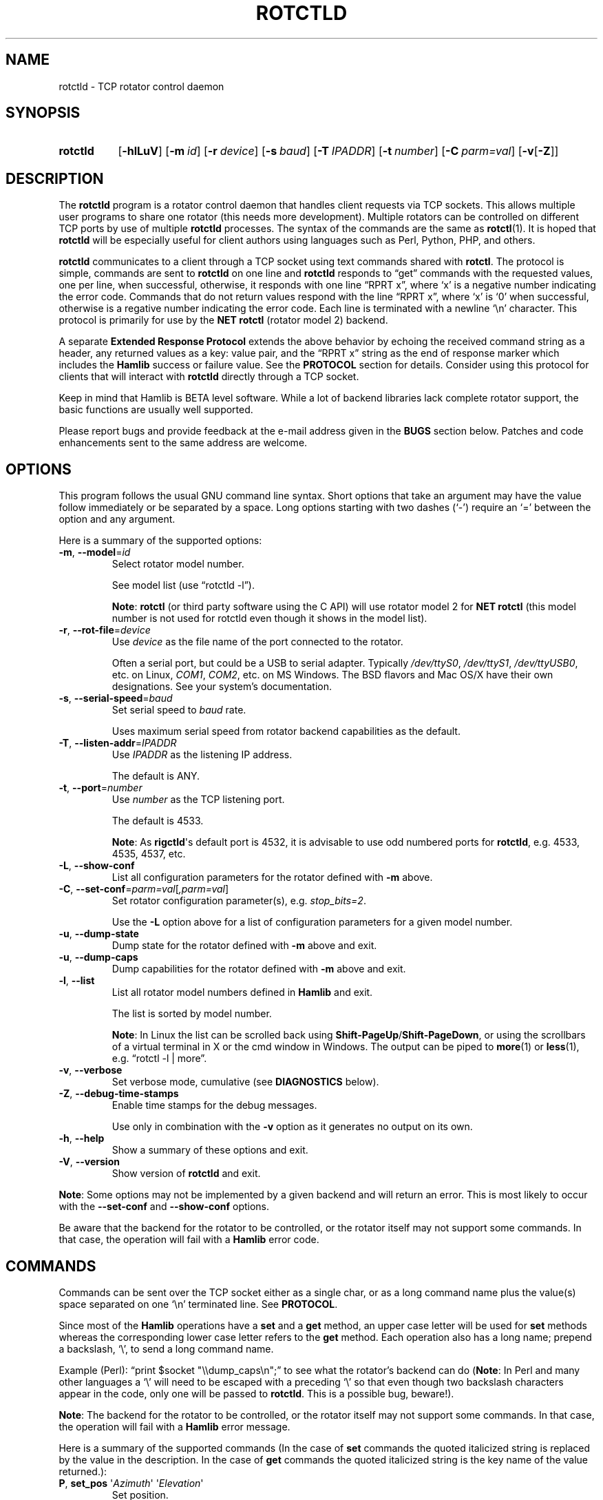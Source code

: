 .\"                                      Hey, EMACS: -*- nroff -*-
.\"
.\" For layout and available macros, see man(7), man-pages(7), groff_man(7)
.\" Please adjust the date whenever revising the manpage.
.\"
.\" Note: Please keep this page in sync with the source, rotctld.c
.\"
.TH ROTCTLD "1" "2020-09-09" "Hamlib" "Hamlib Utilities"
.
.
.SH NAME
.
.
rotctld \- TCP rotator control daemon
.
.SH SYNOPSIS
.
.SY rotctld
.OP \-hlLuV
.OP \-m id
.OP \-r device
.OP \-s baud
.OP \-T IPADDR
.OP \-t number
.OP \-C parm=val
.RB [ \-v [ \-Z ]]
.YS
.
.
.SH DESCRIPTION
.
The
.B rotctld
program is a rotator control daemon that handles client requests via TCP
sockets.  This allows multiple user programs to share one rotator (this needs
more development).  Multiple rotators can be controlled on different TCP ports
by use of multiple
.B rotctld
processes.  The syntax of the commands are the same as
.BR rotctl (1).
It is hoped that
.B rotctld
will be especially useful for client authors using languages such as Perl,
Python, PHP, and others.
.
.PP
.B rotctld
communicates to a client through a TCP socket using text commands shared with
.BR rotctl .
The protocol is simple, commands are sent to
.B rotctld
on one line and
.B rotctld
responds to \(lqget\(rq commands with the requested values, one per line, when
successful, otherwise, it responds with one line \(lqRPRT x\(rq, where
\(oqx\(cq is a negative number indicating the error code.  Commands that do
not return values respond with the line \(lqRPRT x\(rq, where \(oqx\(cq is
\(oq0\(cq when successful, otherwise is a regative number indicating the error
code.  Each line is terminated with a newline \(oq\\n\(cq character.  This
protocol is primarily for use by the
.B NET rotctl
(rotator model 2) backend.
.
.PP
A separate
.B Extended Response Protocol
extends the above behavior by echoing the received command string as a header,
any returned values as a key: value pair, and the \(lqRPRT x\(rq string as the
end of response marker which includes the
.B Hamlib
success or failure value.  See the
.B PROTOCOL
section for details.  Consider using this protocol for clients that will
interact with
.B rotctld
directly through a TCP socket.
.
.PP
Keep in mind that Hamlib is BETA level software.  While a lot of backend
libraries lack complete rotator support, the basic functions are usually well
supported.
.
.PP
Please report bugs and provide feedback at the e-mail address given in the
.B BUGS
section below.  Patches and code enhancements sent to the same address are
welcome.
.
.
.SH OPTIONS
.
This program follows the usual GNU command line syntax.  Short options that
take an argument may have the value follow immediately or be separated by a
space.  Long options starting with two dashes (\(oq\-\(cq) require an
\(oq=\(cq between the option and any argument.
.
.PP
Here is a summary of the supported options:
.
.TP
.BR \-m ", " \-\-model = \fIid\fP
Select rotator model number.
.IP
See model list (use \(lqrotctld -l\(rq).
.IP
.BR Note :
.B rotctl
(or third party software using the C API) will use rotator model 2 for
.B NET rotctl
(this model number is not used for rotctld even though it shows in the model
list).
.
.TP
.BR \-r ", " \-\-rot\-file = \fIdevice\fP
Use
.I device
as the file name of the port connected to the rotator.
.IP
Often a serial port, but could be a USB to serial adapter.  Typically
.IR /dev/ttyS0 ", " /dev/ttyS1 ", " /dev/ttyUSB0 ,
etc. on Linux,
.IR COM1 ", " COM2 ,
etc. on MS Windows.  The BSD flavors and Mac OS/X have their own designations.
See your system's documentation.
.
.TP
.BR \-s ", " \-\-serial\-speed = \fIbaud\fP
Set serial speed to
.I baud
rate.
.IP
Uses maximum serial speed from rotator backend capabilities as the default.
.
.TP
.BR \-T ", " \-\-listen\-addr = \fIIPADDR\fP
Use
.I IPADDR
as the listening IP address.
.IP
The default is ANY.
.
.TP
.BR \-t ", " \-\-port = \fInumber\fP
Use
.I number
as the TCP listening port.
.IP
The default is 4533.
.IP
.BR Note :
As
.BR rigctld \(aqs
default port is 4532, it is advisable to use odd numbered ports for
.BR rotctld ,
e.g. 4533, 4535, 4537, etc.
.
.TP
.BR \-L ", " \-\-show\-conf
List all configuration parameters for the rotator defined with
.B \-m
above.
.
.TP
.BR \-C ", " \-\-set\-conf = \fIparm=val\fP [ \fI,parm=val\fP ]
Set rotator configuration parameter(s),  e.g.
.IR stop_bits=2 .
.IP
Use the
.B -L
option above for a list of configuration parameters for a given model number.
.
.TP
.BR \-u ", " \-\-dump\-state
Dump state for the rotator defined with
.B -m
above and exit.
.
.TP
.BR \-u ", " \-\-dump\-caps
Dump capabilities for the rotator defined with
.B -m
above and exit.
.
.TP
.BR \-l ", " \-\-list
List all rotator model numbers defined in
.B Hamlib
and exit.
.IP
The list is sorted by model number.
.IP
.BR Note :
In Linux the list can be scrolled back using
.BR Shift-PageUp / Shift-PageDown ,
or using the scrollbars of a virtual terminal in X or the cmd window in
Windows.  The output can be piped to
.BR more (1)
or
.BR less (1),
e.g. \(lqrotctl -l | more\(rq.
.
.TP
.BR \-v ", " \-\-verbose
Set verbose mode, cumulative (see
.B DIAGNOSTICS
below).
.
.TP
.BR \-Z ", " \-\-debug\-time\-stamps
Enable time stamps for the debug messages.
.IP
Use only in combination with the
.B -v
option as it generates no output on its own.
.
.TP
.BR \-h ", " \-\-help
Show a summary of these options and exit.
.
.TP
.BR \-V ", " \-\-version
Show version of
.B rotctld
and exit.
.
.PP
.BR Note :
Some options may not be implemented by a given backend and will return an
error.  This is most likely to occur with the
.B \-\-set\-conf
and
.B \-\-show\-conf
options.
.
.PP
Be aware that the backend for the rotator to be controlled, or the rotator
itself may not support some commands. In that case, the operation will fail
with a
.B Hamlib
error code.
.
.
.SH COMMANDS
.
Commands can be sent over the TCP socket either as a single char, or as a long
command name plus the value(s) space separated on one \(oq\\n\(cq terminated
line. See
.BR PROTOCOL .
.
.PP
Since most of the
.B Hamlib
operations have a
.BR set " and a " get
method, an upper case letter will be used for
.B set
methods whereas the corresponding lower case letter refers to the
.B get
method.  Each operation also has a long name; prepend a backslash, \(oq\\\(cq,
to send a long command name.
.
.PP
Example (Perl): \(lqprint $socket "\\\\dump_caps\\n";\(rq to see what the
rotator's backend can do
.RB ( Note :
In Perl and many other languages a \(oq\\\(cq will need to be escaped with a
preceding \(oq\\\(cq so that even though two backslash characters appear in
the code, only one will be passed to
.BR rotctld .
This is a possible bug, beware!).
.
.PP
.BR Note :
The backend for the rotator to be controlled, or the rotator itself may not
support some commands. In that case, the operation will fail with a
.B Hamlib
error message.
.
.PP
Here is a summary of the supported commands (In the case of
.B set
commands the quoted italicized string is replaced by the value in the
description.  In the case of
.B get
commands the quoted italicized string is the key name of the value returned.):
.
.TP
.BR P ", " set_pos " \(aq" \fIAzimuth\fP "\(aq \(aq" \fIElevation\fP \(aq
Set position.
.IP
.RI \(aq Azimuth \(aq
and
.RI \(aq Elevation \(aq
are floating point values.
.IP
For example (typed text shown in bold):
.
.IP
.in +4n
.EX
.B P 163.0 41.0
.EE
.in
.
.IP
.BR Note :
If the rotator does not support setting elevation (most do not) supply
\(lq0.0\(rq for
.RI \(aq Elevation \(aq.
.
.TP
.BR p ", " get_pos
Get position.
.IP
.RI \(aq Azimuth \(aq
and
.RI \(aq Elevation \(aq
are returned as double precision floating point values.
.
.TP
.BR M ", " move " \(aq" \fIDirection\fP "\(aq \(aq" \fISpeed\fP \(aq
Move the rotator in a specific direction at the given rate.
.IP
.RI \(aq Direction \(aq
is an integer defined as \(oq2\(cq = Up, \(oq4\(cq = Down, \(oq8\(cq = Left,
and \(oq16\(cq = Right.
.IP
.RI \(aq Speed \(aq
is an integer between 1 and 100. Use -1 for no change to current speed.
.IP
.BR Note :
Not all backends that implement the move command use the Speed value.
.
.TP
.BR S ", " stop
Stop the rotator.
.
.TP
.BR K ", " park
Park the rotator.
.
.TP
.BR C ", " set_conf " \(aq" \fIToken\fR "\(aq \(aq" \fIValue\fP \(aq
Set a configuration parameter.
.IP
.RI \(aq Token \(aq
is a string; see the
.B \-C
option and the
.B \-L
output.
.IP
.RI \(aq Value \(aq
is a string of up to 20 characters.
.\" FIXME:  Need to describe the reset parameters available.
.
.TP
.BR R ", " reset " \(aq" \fIReset\fP \(aq
Reset the rotator.
.IP
.RI \(aq Reset \(aq
accepts an integer value of \(oq1\(cq for \(lqReset All\(rq.
.TP
.BR _ ", " get_info
Get misc information about the rotator.
.IP
Returns
.RI \(aq Info \(aq
\(lqModel Name\(rq.
.
.TP
.B dump_state
Return certain state information about the rotator backend.
.
.TP
.BR 1 ", " dump_caps
Not a real rot remote command, it just dumps capabilities, i.e. what the
backend knows about this model, and what it can do.
.
.TP
.BR w ", " send_cmd " \(aq" \fICmd\fP \(aq
Send a raw command string to the rotator.
.IP
ASCII CR is appended automatically at the end of the command for text
protocols.  For binary protocols, enter hexadecimal values as
\(lq\\0xAA\\0xBB\(rq.
.
.
.SS Locator Commands
.
These commands offer conversions of Degrees Minutes Seconds to other formats,
.B Maidenhead
square locator conversions and distance and azimuth conversions.
.TP
.BR L ", " lonlat2loc " \(aq" \fILongitude\fP "\(aq \(aq" \fILatitude\fP "\(aq \(aq" "\fILoc Len\fP" \(aq
Returns the
.B Maidenhead
.RI \(aq Locator \(aq
for the given
.RI \(aq Longitude "\(aq and \(aq" Latitude \(aq.
.IP
.RI \(aq Longitude "\(aq and \(aq" Latitude \(aq
are floating point values.
.IP
.RI \(aq "Loc Len" \(aq
is the precision of the returned square and should be an even numbered integer
value between 2 and 12.
.IP
For example:
.
.IP
.in +4n
.EX
.B L -170.0 -85.0 12
.EE
.in
.
.IP
returns:
.
.IP
.in +4n
.EX
Locator: AA55AA00AA00
.EE
.in
.
.TP
.BR l ", " loc2lonlat " \(aq" \fILocator\fP \(aq
Returns
.RI \(aq Longitude "\(aq and \(aq" Latitude \(aq
in decimal degrees at the approximate center of the requested
.B Maidenhead
grid square.
.IP
.RI \(aq Locator \(aq
can be from 2 to 12 characters in length.
.IP
West longitude is expressed as a negative value.
.IP
South latitude is
expressed as a negative value.
.IP
For example:
.
.IP
.in +4n
.EX
.B l AA55AA00AA00
.EE
.in
.
.IP
returns:
.
.IP
.in +4n
.EX
Longitude: -169.999983 Latitude: -84.999991
.EE
.in
.
.IP
.BR Note :
Despite the use of double precision variables internally, some rounding error
occurs.
.
.TP
.BR D ", " dms2dec " \(aq" \fIDegrees\fP "\(aq \(aq" \fIMinutes\fP "\(aq \(aq" \fISeconds\fP "\(aq \(aq" \fIS/W\fP \(aq
Returns
.RI \(aq "Dec Degrees" \(aq,
a signed floating point value.
.IP
.RI \(aq Degrees "\(aq and \(aq" Minutes \(aq
are integer values.
.IP
.RI \(aq Seconds \(aq
is a floating point value.
.IP
.RI \(aq S/W \(aq
is a flag with \(oq1\(cq indicating South latitude or West longitude and
\(oq0\(cq North or East (the flag is needed as computers don't recognize a
signed zero even though only the
.RI \(aq Degrees \(aq
value is typically signed in DMS notation).
.
.TP
.BR d ", " dec2dms " \(aq" "\fIDec Degrees\fP" \(aq
Returns
.RI \(aq Degrees "\(aq \(aq" Minutes "\(aq \(aq" Seconds "\(aq \(aq" S/W \(aq.
.IP
Values are as in
.B dms2dec
above.
.
.TP
.BR E ", " dmmm2dec " \(aq" \fIDegrees\fP "\(aq \(aq" "\fIDec Minutes\fP" "\(aq \(aq" \fIS/W\fP \(aq
Returns
.RI \(aq "Dec Degrees" \(aq,
a signed floating point value.
.IP
.RI \(aq Degrees \(aq
is an integer value.
.IP
.RI \(aq "Dec Minutes" \(aq
is a floating point value.
.IP
.RI \(aq S/W \(aq
is a flag as in
.B dms2dec
above.
.
.TP
.BR e ", " dec2dmmm " \(aq" "\fIDec Deg\fP" \(aq
Returns
.RI \(aq Degrees "\(aq \(aq" Minutes "\(aq \(aq" S/W \(aq.
.IP
Values are as in
.B dmmm2dec
above.
.
.TP
.BR B ", " qrb " \(aq" "\fILon 1\fP" "\(aq \(aq" "\fILat 1\fP" "\(aq \(aq" "\fILon 2\fP" "\(aq \(aq" "\fILat 2\fP" \(aq
Returns
.RI \(aq Distance "\(aq and \(aq" Azimuth \(aq.
.IP
.RI \(aq Distance \(aq
is in km.
.IP
.RI \(aq Azimuth \(aq
is in degrees.
.IP
Supplied
.IR Lon / Lat
values are signed floating point numbers.
.
.TP
.BR A ", " a_sp2a_lp " \(aq" "\fIShort Path Deg\fP" \(aq
Returns
.RI \(aq "Long Path Deg" \(aq.
.IP
Both the supplied argument and returned value are floating point values within
the range of 0.00 to 360.00.
.IP
.BR Note :
Supplying a negative value will return an error message.
.
.TP
.BR a ", " d_sp2d_lp " \(aq" "\fIShort Path km\fP" \(aq
Returns
.RI \(aq "Long Path km" \(aq.
.IP
Both the supplied argument and returned value are floating point values.
.
.TP
.BR pause " \(aq" \fISeconds\fP \(aq
Pause for the given whole (integer) number of
.RI \(aq Seconds \(aq
before sending the next command to the rotator.
.
.
.SH PROTOCOL
.
There are two protocols in use by
.BR rotctld ,
the
.B Default Protocol
and the
.BR "Extended Response Protocol" .
.
.PP
The
.B Default Protocol
is intended primarily for the communication between
.B Hamlib
library functions and
.B rotctld
(\(lqNET rotctl\(rq, available using rotator model \(oq2\(cq).
.
.PP
The
.B Extended Response Protocol
is intended to be used with scripts or other programs interacting directly
with
.B rotctld
as consistent feedback is provided.
.
.
.SS Default Protocol
.
The
.B Default Protocol
is intentionally simple.  Commands are entered on a single line with any
needed values.  In practice, reliable results are obtained by terminating each
command string with a newline character, \(oq\\n\(cq.
.
.PP
Example set position (Perl code):
.
.PP
.in +4n
.EX
\fBprint $socket "P 135 10\\n";\fP
.EE
.in
.
.PP
or:
.
.PP
.in +4n
.EX
\fBprint $socket "\\\\set_pos 135 10\\n";\fP   # escape leading \(oq\\\(cq
.EE
.in
.
.PP
A one line response will be sent as a reply to
.B set
commands, \(lqRPRT \fIx\fP\\n\(rq where
.I x
is the Hamlib error code with \(oq0\(cq indicating success of the command.
.
.PP
Responses from
.B rotctld
.B get
commands are text values and match the same tokens used in the
.B set
commands. Each value is returned on its own line.  On error the string \(lqRPRT
\fIx\fP\\n\(rq is returned where
.I x
is the Hamlib error code.
.
.PP
Example get position (Perl code):
.
.PP
.in +4n
.EX
\fBprint $socket "p\\n";\fP
"135"
"10"
.EE
.IN
.
.PP
Most
.B get
functions return one to three values. A notable exception is the
.B dump_caps
command which returns many lines of
\fBkey\fR:\fIvalue\fR
pairs.
.
.PP
This protocol is primarily used by the \(lqNET rotctl\(rq (rotctl model 2)
backend which allows applications already written for Hamlib's C API to take
advantage of
.B rotctld
without the need of rewriting application code.  An application's user can
select rotator model 2 (\(lqNET rotctl\(rq) and then set
.B rot_pathname
to \(lqlocalhost:4533\(rq or other network
.IR host : port
(set by the
.BR \-T / \-t
options, respectively, above).
.
.
.SS Extended Response Protocol
.
The Extended Response protocol adds several rules to the strings returned by
.B rotctld
and adds a rule for the command syntax.
.
.PP
1. The command received by
.B rotctld
is echoed with its long command name followed by the value(s) (if any)
received from the client terminated by the specified response separator as the
first record of the response.
.
.PP
2. The last record of each block is the string \(lqRPRT \fIx\fP\\n\(rq where
.I x
is the numeric return value of the Hamlib backend function that was called by
the command.
.
.PP
3. Any records consisting of data values returned by the rotator backend are
prepended by a string immediately followed by a colon then a space and then
the value terminated by the response separator, e.g. \(lqAzimuth:
90.000000\\n\(rq when the command was prepended by \(oq+\(cq.
.
.PP
4. All commands received will be acknowledged by
.B rotctld
with records from rules 1 and 2.  Records from rule 3 are only returned when
data values must be returned to the client.
.
.PP
An example response to a
.B P
command sent from the shell prompt (note the prepended \(oq+\(cq):
.
.PP
.in +4n
.EX
$ \fBecho "+P 90 45" | nc -w 1 localhost 4533\fP
set_pos: 90 45
RPRT 0
.EE
.in
.
.PP
In this case the long command name and values are returned on the first line
and the second line contains the end of block marker and the numeric rotor
backend return value indicating success.
.
.PP
An example response to a
.B get_pos
query:
.
.PP
.in +3n
.EX
$ \fBecho "+\\get_pos" | nc -w 1 localhost 4533\fP
get_pos:
Azimuth: 90.000000
Elevation: 45.000000
RPRT 0
.EE
.in
.
.IP
.BR Note :
The \(oq\\\(cq is still required for the long command name even with the ERP
character.
.
.PP
In this case, as no value is passed to
.BR rotctld ,
the first line consists only of the long command name.  The final line shows
that the command was processed successfully by the rotor backend.
.
.PP
Invoking the Extended Response Protocol requires prepending a command with a
punctuation character.  As shown in the examples above, prepending a \(oq+\(cq
character to the command results in the responses being separated by a newline
character (\(oq\\n\(cq).  Any other punctuation character recognized by the C
.BR ispunct ()
function except \(oq\\\(cq, \(oq?\(cq, or \(oq_\(cq will cause that character
to become the response separator and the entire response will be on one line.
.
.PP
Separator character summary:
.
.TP
.RB \(oq + \(cq
Each record of the response is appended with a newline (\(oq\\n\(cq).
.
.TP
.RB \(oq ; "\(cq, \(oq" | "\(cq, or, \(oq" , \(cq
Each record of the response is appended by the given character resulting in
entire response on one line.
.IP
These are common record separators for text representations of spreadsheet
data, etc.
.
.TP
.RB \(oq ? \(cq
Reserved for help in
.BR rotctl .
.
.TP
.RB \(oq _ \(cq
Reserved for
.B get_info
short command
.
.TP
.RB \(oq # \(cq
Reserved for comments when reading a command file script.
.IP
.BR Note :
Other punctuation characters have not been tested!  Use at your own risk.
.
.PP
For example, invoking a
.B get_pos
query with a leading \(oq;\(cq returns:
.
.PP
.in +4n
.EX
get_pos:;Azimuth: 90.000000;Elevation: 45.000000;RPRT 0
.EE
.in
.
.PP
Or, using the pipe character \(oq|\(cq returns:
.
.PP
.in +4n
.EX
get_pos:|Azimuth: 90.000000|Elevation: 45.000000|RPRT 0
.EE
.in
.
.PP
And a
.B set_pos
command prepended with a \(oq|\(cq returns:
.
.PP
.in +4n
.EX
set_pos: 135 22.5|RPRT 0
.EE
.in
.
.PP
Such a format will allow reading a response as a single event using a preferred
response separator.  Other punctuation characters have not been tested!
.
.PP
All commands with the exception of
.B set_conf
have been tested with the Extended Response protocol and the included
.B testrotctld.pl
Perl script.
.
.
.SH DIAGNOSTICS
.
The
.BR \-v ,
.B \-\-verbose
option allows different levels of diagnostics
to be output to
.B stderr
and correspond to \-v for
.BR BUG ,
\-vv for
.BR ERR ,
\-vvv for
.BR WARN ,
\-vvvv for
.BR VERBOSE ,
or \-vvvvv for
.BR TRACE .
.
.PP
A given verbose level is useful for providing needed debugging information to
the email address below.  For example, TRACE output shows all of the values
sent to and received from the radio which is very useful for radio backend
library development and may be requested by the developers.
.
.
.SH EXAMPLES
.
Start
.B rotctld
for a Hy-Gain Ham IV rotor with the Idiom Press RotorEZ board installed using
a USB-to-serial adapter and backgrounding:
.
.PP
.in +4n
.EX
$ \fBrotctld \-m 401 \-r /dev/ttyUSB1 &\fP
.EE
.in
.
.PP
Start
.B rotctld
for RotorEZ using COM2 on Win32:
.
.PP
.in +4n
.EX
> \fBrotctl \-m 401 \-r COM2\fP
.EE
.in
.
.PP
Connect to the already running
.BR rotctld ,
and set position to 135.0 degrees azimuth and 30.0 degrees elevation with a 1
second read timeout from the shell prompt:
.
.PP
.in +4n
.EX
$ \fBecho "\\set_pos 135.0 30.0" | nc \-w 1 localhost 4533\fP
.EE
.in
.
.PP
Connect to a running
.B rotctld
with
.B rotctl
on the local host:
.PP
.in +4n
.EX
$ \fBrotctl \-m 2\fP
.EE
.in
.
.
.SH SECURITY
.
No authentication whatsoever; DO NOT leave this TCP port open wide to the
Internet.  Please ask if stronger security is needed or consider using a
Secure Shell
.RB ( ssh (1))
tunnel.
.
.PP
As
.B rotctld
does not need any greater permissions than
.BR rotctl ,
it is advisable to not start
.B rotctld
as \(lqroot\(rq or another system user account in order to limit any
vulnerability.
.
.
.SH BUGS
.
The daemon is not detaching and backgrounding itself.
.
.PP
No method to exit the daemon so the
.BR kill (1)
command must be used to terminate it.
.
.PP
Multiple clients using the daemon may experience contention with the connected
rotator.
.
.PP
Report bugs to:
.IP
.nf
.MT hamlib\-developer@lists.sourceforge.net
Hamlib Developer mailing list
.ME
.fi
.
.
.SH COPYING
.
This file is part of Hamlib, a project to develop a library that simplifies
radio, rotator, and amplifier control functions for developers of software
primarily of interest to radio amateurs and those interested in radio
communications.
.
.PP
Copyright \(co 2000-2009 Stephane Fillod
.br
Copyright \(co 2000-2018 the Hamlib Group (various contributors)
.br
Copyright \(co 2011-2020 Nate Bargmann
.
.PP
This is free software; see the file COPYING for copying conditions.  There is
NO warranty; not even for MERCHANTABILITY or FITNESS FOR A PARTICULAR PURPOSE.
.
.
.SH SEE ALSO
.
.BR kill (1),
.BR rotctl (1),
.BR ssh (1),
.BR hamlib (7)
.
.
.SH COLOPHON
.
Links to the Hamlib Wiki, Git repository, release archives, and daily snapshot
archives are available via
.
.UR http://www.hamlib.org
hamlib.org
.UE .

